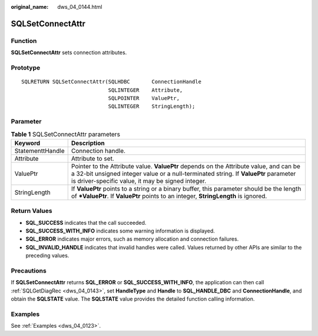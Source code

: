 :original_name: dws_04_0144.html

.. _dws_04_0144:

SQLSetConnectAttr
=================

Function
--------

**SQLSetConnectAttr** sets connection attributes.

Prototype
---------

::

   SQLRETURN SQLSetConnectAttr(SQLHDBC       ConnectionHandle
                               SQLINTEGER    Attribute,
                               SQLPOINTER    ValuePtr,
                               SQLINTEGER    StringLength);

Parameter
---------

.. table:: **Table 1** SQLSetConnectAttr parameters

   +------------------+------------------------------------------------------------------------------------------------------------------------------------------------------------------------------------------------------------------------------------+
   | Keyword          | Description                                                                                                                                                                                                                        |
   +==================+====================================================================================================================================================================================================================================+
   | StatementtHandle | Connection handle.                                                                                                                                                                                                                 |
   +------------------+------------------------------------------------------------------------------------------------------------------------------------------------------------------------------------------------------------------------------------+
   | Attribute        | Attribute to set.                                                                                                                                                                                                                  |
   +------------------+------------------------------------------------------------------------------------------------------------------------------------------------------------------------------------------------------------------------------------+
   | ValuePtr         | Pointer to the Attribute value. **ValuePtr** depends on the Attribute value, and can be a 32-bit unsigned integer value or a null-terminated string. If **ValuePtr** parameter is driver-specific value, it may be signed integer. |
   +------------------+------------------------------------------------------------------------------------------------------------------------------------------------------------------------------------------------------------------------------------+
   | StringLength     | If **ValuePtr** points to a string or a binary buffer, this parameter should be the length of **\*ValuePtr**. If **ValuePtr** points to an integer, **StringLength** is ignored.                                                   |
   +------------------+------------------------------------------------------------------------------------------------------------------------------------------------------------------------------------------------------------------------------------+

Return Values
-------------

-  **SQL_SUCCESS** indicates that the call succeeded.
-  **SQL_SUCCESS_WITH_INFO** indicates some warning information is displayed.
-  **SQL_ERROR** indicates major errors, such as memory allocation and connection failures.
-  **SQL_INVALID_HANDLE** indicates that invalid handles were called. Values returned by other APIs are similar to the preceding values.

Precautions
-----------

If **SQLSetConnectAttr** returns **SQL_ERROR** or **SQL_SUCCESS_WITH_INFO**, the application can then call :ref:`SQLGetDiagRec <dws_04_0143>`, set **HandleType** and **Handle** to **SQL_HANDLE_DBC** and **ConnectionHandle**, and obtain the **SQLSTATE** value. The **SQLSTATE** value provides the detailed function calling information.

Examples
--------

See :ref:`Examples <dws_04_0123>`.
